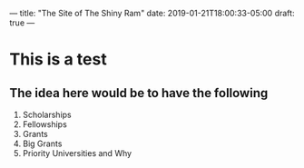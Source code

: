 ---
title: "The Site of The Shiny Ram"
date: 2019-01-21T18:00:33-05:00
draft: true
---

* This is a test

** The idea here would be to have the following

1. Scholarships
2. Fellowships
3. Grants
4. Big Grants
5. Priority Universities and Why

